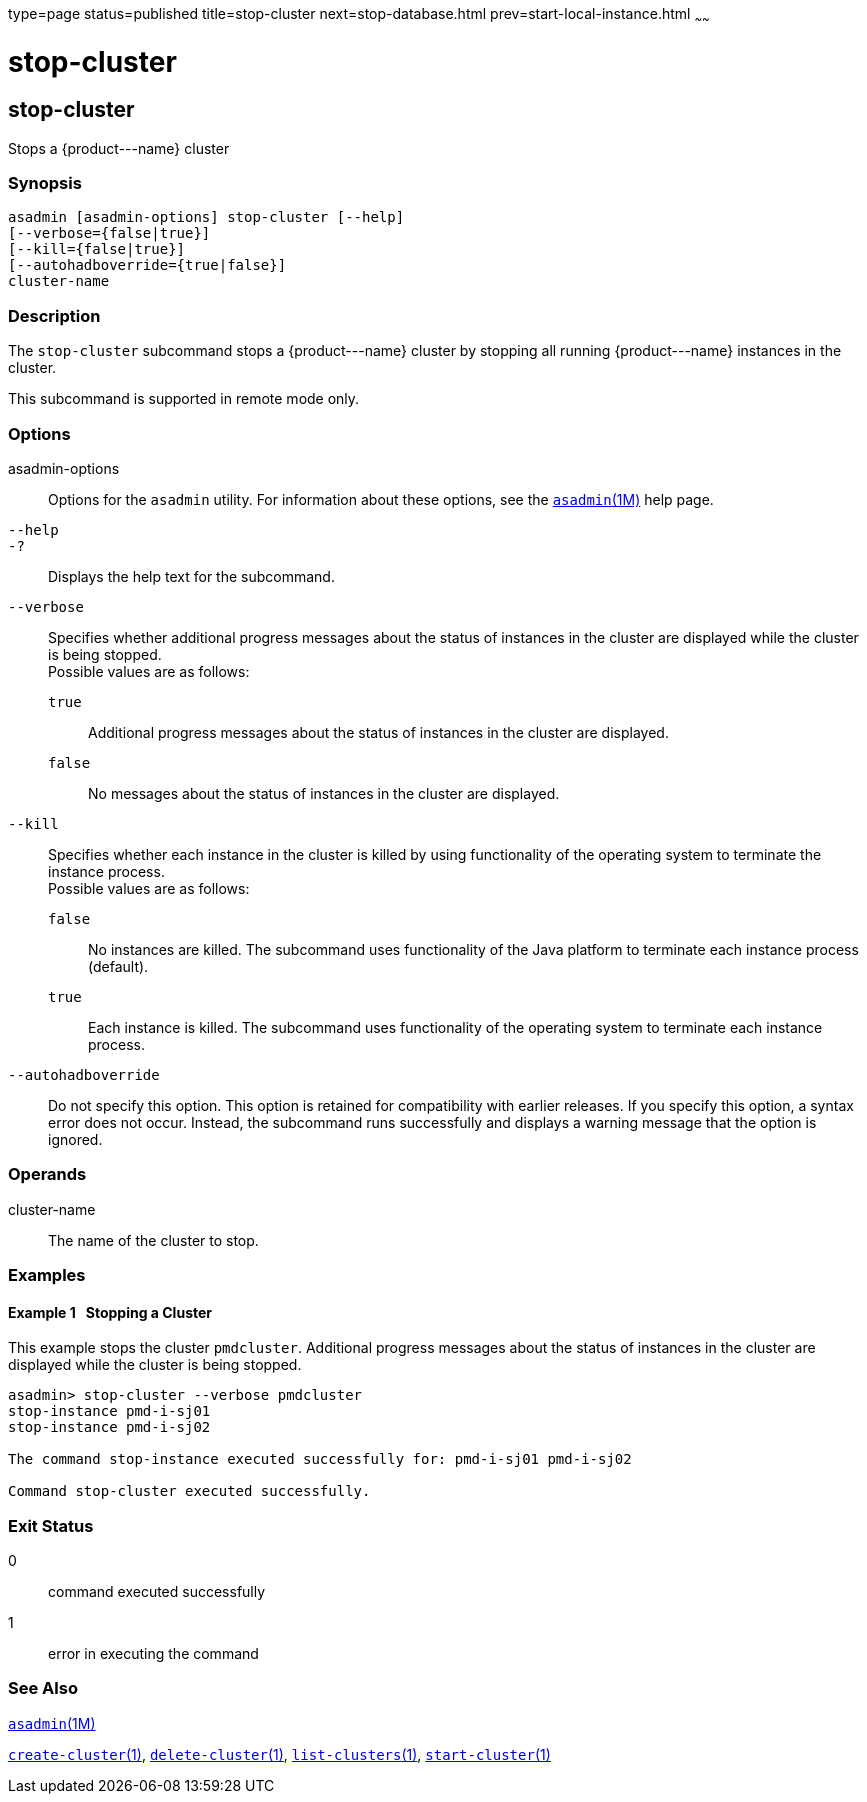 type=page
status=published
title=stop-cluster
next=stop-database.html
prev=start-local-instance.html
~~~~~~

stop-cluster
============

[[stop-cluster-1]][[GSRFM00238]][[stop-cluster]]

stop-cluster
------------

Stops a \{product---name} cluster

[[sthref2150]]

=== Synopsis

[source]
----
asadmin [asadmin-options] stop-cluster [--help]
[--verbose={false|true}]
[--kill={false|true}]
[--autohadboverride={true|false}]
cluster-name
----

[[sthref2151]]

=== Description

The `stop-cluster` subcommand stops a \{product---name} cluster by
stopping all running \{product---name} instances in the cluster.

This subcommand is supported in remote mode only.

[[sthref2152]]

=== Options

asadmin-options::
  Options for the `asadmin` utility. For information about these
  options, see the link:asadmin.html#asadmin-1m[`asadmin`(1M)] help page.
`--help`::
`-?`::
  Displays the help text for the subcommand.
`--verbose`::
  Specifies whether additional progress messages about the status of
  instances in the cluster are displayed while the cluster is being stopped. +
  Possible values are as follows:

  `true`;;
    Additional progress messages about the status of instances in the
    cluster are displayed.
  `false`;;
    No messages about the status of instances in the cluster are
    displayed.

`--kill`::
  Specifies whether each instance in the cluster is killed by using
  functionality of the operating system to terminate the instance
  process. +
  Possible values are as follows:

  `false`;;
    No instances are killed. The subcommand uses functionality of the
    Java platform to terminate each instance process (default).
  `true`;;
    Each instance is killed. The subcommand uses functionality of the
    operating system to terminate each instance process.

`--autohadboverride`::
  Do not specify this option. This option is retained for compatibility
  with earlier releases. If you specify this option, a syntax error does
  not occur. Instead, the subcommand runs successfully and displays a
  warning message that the option is ignored.

[[sthref2153]]

=== Operands

cluster-name::
  The name of the cluster to stop.

[[sthref2154]]

=== Examples

[[GSRFM764]][[sthref2155]]

==== Example 1   Stopping a Cluster

This example stops the cluster `pmdcluster`. Additional progress
messages about the status of instances in the cluster are displayed
while the cluster is being stopped.

[source]
----
asadmin> stop-cluster --verbose pmdcluster
stop-instance pmd-i-sj01
stop-instance pmd-i-sj02

The command stop-instance executed successfully for: pmd-i-sj01 pmd-i-sj02

Command stop-cluster executed successfully.
----

[[sthref2156]]

=== Exit Status

0::
  command executed successfully
1::
  error in executing the command

[[sthref2157]]

=== See Also

link:asadmin.html#asadmin-1m[`asadmin`(1M)]

link:create-cluster.html#create-cluster-1[`create-cluster`(1)],
link:delete-cluster.html#delete-cluster-1[`delete-cluster`(1)],
link:list-clusters.html#list-clusters-1[`list-clusters`(1)],
link:start-cluster.html#start-cluster-1[`start-cluster`(1)]


